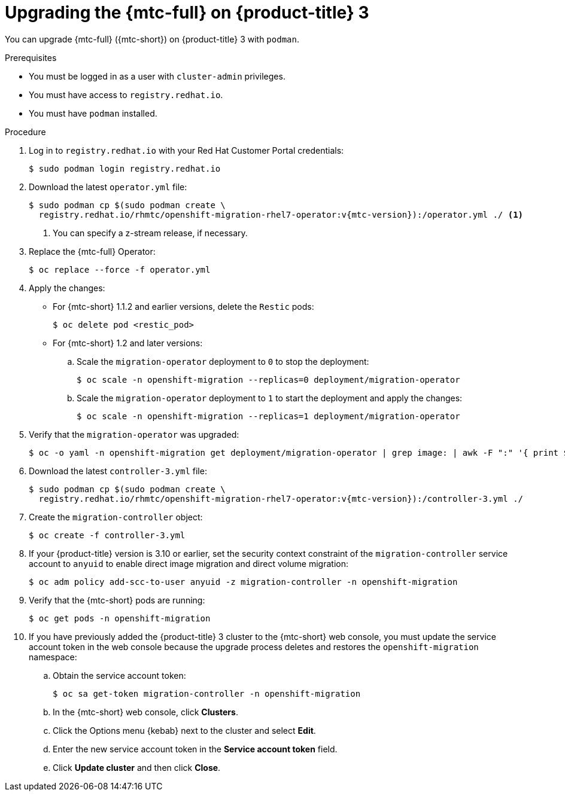 // Module included in the following assemblies:
//
// * migrating_from_ocp_3_to_4/upgrading-3-4.adoc
// * migration-toolkit-for-containers/upgrading-mtc.adoc

[id="migration-upgrading-mtc-on-ocp-3_{context}"]
= Upgrading the {mtc-full} on {product-title} 3

You can upgrade {mtc-full} ({mtc-short}) on {product-title} 3 with `podman`.

.Prerequisites

* You must be logged in as a user with `cluster-admin` privileges.
* You must have access to `registry.redhat.io`.
* You must have `podman` installed.

.Procedure

. Log in to `registry.redhat.io` with your Red Hat Customer Portal credentials:
+
[source,terminal]
----
$ sudo podman login registry.redhat.io
----

. Download the latest `operator.yml` file:
+
[source,terminal,subs="attributes+"]
----
$ sudo podman cp $(sudo podman create \
  registry.redhat.io/rhmtc/openshift-migration-rhel7-operator:v{mtc-version}):/operator.yml ./ <1>
----
<1> You can specify a z-stream release, if necessary.

. Replace the {mtc-full} Operator:
+
[source,terminal]
----
$ oc replace --force -f operator.yml
----

. Apply the changes:

* For {mtc-short} 1.1.2 and earlier versions, delete the `Restic` pods:
+
[source,terminal]
----
$ oc delete pod <restic_pod>
----

* For {mtc-short} 1.2 and later versions:

.. Scale the `migration-operator` deployment to `0` to stop the deployment:
+
[source,terminal]
----
$ oc scale -n openshift-migration --replicas=0 deployment/migration-operator
----

.. Scale the `migration-operator` deployment to `1` to start the deployment and apply the changes:
+
[source,terminal]
----
$ oc scale -n openshift-migration --replicas=1 deployment/migration-operator
----

. Verify that the `migration-operator` was upgraded:
+
[source,terminal]
----
$ oc -o yaml -n openshift-migration get deployment/migration-operator | grep image: | awk -F ":" '{ print $NF }'
----

. Download the latest `controller-3.yml` file:
+
[source,terminal,subs="attributes+"]
----
$ sudo podman cp $(sudo podman create \
  registry.redhat.io/rhmtc/openshift-migration-rhel7-operator:v{mtc-version}):/controller-3.yml ./
----

. Create the `migration-controller` object:
+
[source,terminal]
----
$ oc create -f controller-3.yml
----

. If your {product-title} version is 3.10 or earlier, set the security context constraint of the `migration-controller` service account to `anyuid` to enable direct image migration and direct volume migration:
+
[source,terminal]
----
$ oc adm policy add-scc-to-user anyuid -z migration-controller -n openshift-migration
----

. Verify that the {mtc-short} pods are running:
+
[source,terminal]
----
$ oc get pods -n openshift-migration
----

. If you have previously added the {product-title} 3 cluster to the {mtc-short} web console, you must update the service account token in the web console because the upgrade process deletes and restores the `openshift-migration` namespace:

.. Obtain the service account token:
+
[source,terminal]
----
$ oc sa get-token migration-controller -n openshift-migration
----

.. In the {mtc-short} web console, click *Clusters*.
.. Click the Options menu {kebab} next to the cluster and select *Edit*.
.. Enter the new service account token in the *Service account token* field.
.. Click *Update cluster* and then click *Close*.
